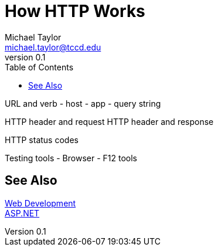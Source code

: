 = How HTTP Works
Michael Taylor <michael.taylor@tccd.edu>
v0.1
:toc:

URL and verb
- host
- app
- query string

HTTP header and request
HTTP header and response

HTTP status codes

Testing tools
- Browser
- F12 tools

== See Also

link:readme.adoc[Web Development] +
link:aspnet.adoc[ASP.NET]
